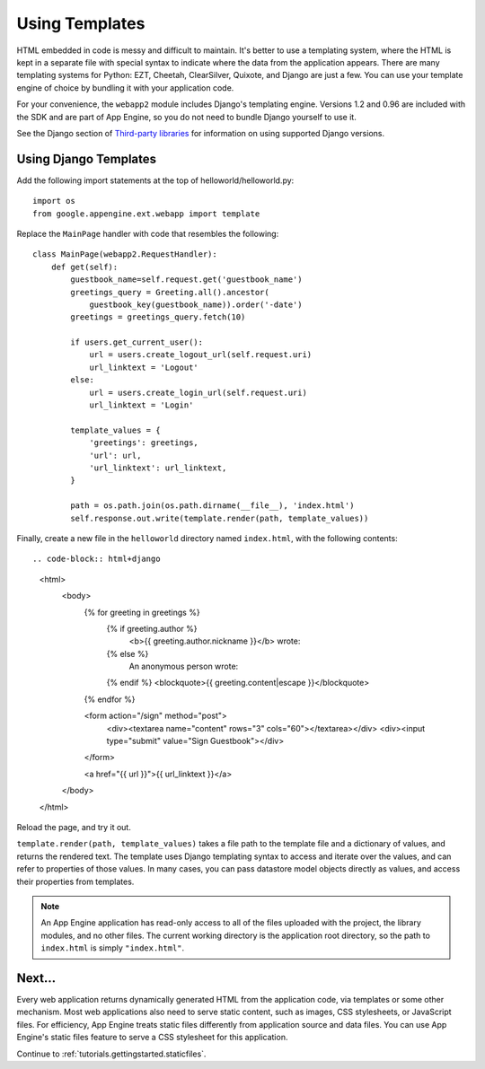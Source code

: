 .. _tutorials.gettingstarted.templates:

Using Templates
===============
HTML embedded in code is messy and difficult to maintain. It's better to use a
templating system, where the HTML is kept in a separate file with special
syntax to indicate where the data from the application appears. There are many
templating systems for Python: EZT, Cheetah, ClearSilver, Quixote, and Django
are just a few. You can use your template engine of choice by bundling it with
your application code.

For your convenience, the ``webapp2`` module includes Django's templating
engine. Versions 1.2 and 0.96 are included with the SDK and are part of App
Engine, so you do not need to bundle Django yourself to use it.

See the Django section of `Third-party libraries <http://code.google.com/appengine/docs/python/tools/libraries.html#Django>`_
for information on using supported Django versions.


Using Django Templates
----------------------
Add the following import statements at the top of helloworld/helloworld.py::

    import os
    from google.appengine.ext.webapp import template

Replace the ``MainPage`` handler with code that resembles the following::

    class MainPage(webapp2.RequestHandler):
        def get(self):
            guestbook_name=self.request.get('guestbook_name')
            greetings_query = Greeting.all().ancestor(
                guestbook_key(guestbook_name)).order('-date')
            greetings = greetings_query.fetch(10)

            if users.get_current_user():
                url = users.create_logout_url(self.request.uri)
                url_linktext = 'Logout'
            else:
                url = users.create_login_url(self.request.uri)
                url_linktext = 'Login'

            template_values = {
                'greetings': greetings,
                'url': url,
                'url_linktext': url_linktext,
            }

            path = os.path.join(os.path.dirname(__file__), 'index.html')
            self.response.out.write(template.render(path, template_values))

Finally, create a new file in the ``helloworld`` directory named ``index.html``,
with the following contents::

.. code-block:: html+django

   <html>
     <body>
       {% for greeting in greetings %}
         {% if greeting.author %}
           <b>{{ greeting.author.nickname }}</b> wrote:
         {% else %}
           An anonymous person wrote:
         {% endif %}
         <blockquote>{{ greeting.content|escape }}</blockquote>
       {% endfor %}

       <form action="/sign" method="post">
         <div><textarea name="content" rows="3" cols="60"></textarea></div>
         <div><input type="submit" value="Sign Guestbook"></div>
       </form>

       <a href="{{ url }}">{{ url_linktext }}</a>
     </body>
   </html>

Reload the page, and try it out.

``template.render(path, template_values)`` takes a file path to the template
file and a dictionary of values, and returns the rendered text. The template
uses Django templating syntax to access and iterate over the values, and can
refer to properties of those values. In many cases, you can pass datastore
model objects directly as values, and access their properties from templates.

.. note::
   An App Engine application has read-only access to all of the files uploaded
   with the project, the library modules, and no other files. The current
   working directory is the application root directory, so the path to
   ``index.html`` is simply ``"index.html"``.


Next...
-------
Every web application returns dynamically generated HTML from the application
code, via templates or some other mechanism. Most web applications also need
to serve static content, such as images, CSS stylesheets, or JavaScript files.
For efficiency, App Engine treats static files differently from application
source and data files. You can use App Engine's static files feature to serve
a CSS stylesheet for this application.

Continue to :ref:`tutorials.gettingstarted.staticfiles`.
